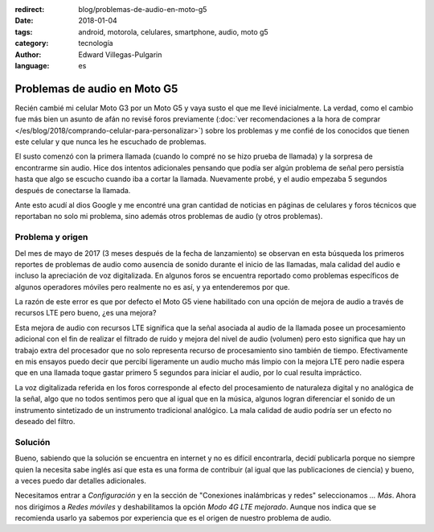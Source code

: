 :redirect: blog/problemas-de-audio-en-moto-g5
:date: 2018-01-04
:tags: android, motorola, celulares, smartphone, audio, moto g5
:category: tecnología
:author: Edward Villegas-Pulgarin
:language: es

Problemas de audio en Moto G5
=============================

Recién cambié mi celular Moto G3 por un Moto G5 y vaya susto el que me llevé
inicialmente. La verdad, como el cambio fue más bien un asunto de afán no
revisé foros previamente
(:doc:`ver recomendaciones a la hora de comprar </es/blog/2018/comprando-celular-para-personalizar>`)
sobre los problemas y me confié de los conocidos que tienen este celular y que
nunca les he escuchado de problemas.

El susto comenzó con la primera llamada (cuando lo compré no se hizo prueba de
llamada) y la sorpresa de encontrarme sin audio. Hice dos intentos adicionales
pensando que podía ser algún problema de señal pero persistía hasta que algo
se escucho cuando iba a cortar la llamada. Nuevamente probé, y el audio
empezaba 5 segundos después de conectarse la llamada.

Ante esto acudí al dios Google y me encontré una gran cantidad de noticias en
páginas de celulares y foros técnicos que reportaban no solo mi problema, sino
además otros problemas de audio (y otros problemas).

Problema y origen
-----------------

Del mes de mayo de 2017 (3 meses después de la fecha de lanzamiento) se
observan en esta búsqueda los primeros reportes de problemas de audio como
ausencia de sonido durante el inicio de las llamadas, mala calidad del audio e
incluso la apreciación de voz digitalizada. En algunos foros se encuentra
reportado como problemas específicos de algunos operadores móviles pero
realmente no es así, y ya entenderemos por que.

La razón de este error es que por defecto el Moto G5 viene habilitado con una
opción de mejora de audio a través de recursos LTE pero bueno, ¿es una mejora?

Esta mejora de audio con recursos LTE significa que la señal asociada al audio
de la llamada posee un procesamiento adicional con el fin de realizar el
filtrado de ruido y mejora del nivel de audio (volumen) pero esto significa
que hay un trabajo extra del procesador que no solo representa recurso de
procesamiento sino también de tiempo. Efectivamente en mis ensayos puedo decir
que percibí ligeramente un audio mucho más limpio con la mejora LTE pero nadie
espera que en una llamada toque gastar primero 5 segundos para iniciar el
audio, por lo cual resulta impráctico.

La voz digitalizada referida en los foros corresponde al efecto del
procesamiento de naturaleza digital y no analógica de la señal, algo que no
todos sentimos pero que al igual que en la música, algunos logran diferenciar
el sonido de un instrumento sintetizado de un instrumento tradicional
analógico. La mala calidad de audio podría ser un efecto no deseado del filtro.

Solución
--------

Bueno, sabiendo que la solución se encuentra en internet y no es difícil
encontrarla, decidí publicarla porque no siempre quien la necesita sabe inglés
así que esta es una forma de contribuir (al igual que las publicaciones de
ciencia) y bueno, a veces puedo dar detalles adicionales.

Necesitamos entrar a `Configuración` y en la sección de "Conexiones
inalámbricas y redes" seleccionamos `... Más`. Ahora nos dirigimos a
`Redes móviles` y deshabilitamos la opción `Modo 4G LTE mejorado`. Aunque nos
indica que se recomienda usarlo ya sabemos por experiencia que es el origen de
nuestro problema de audio.
